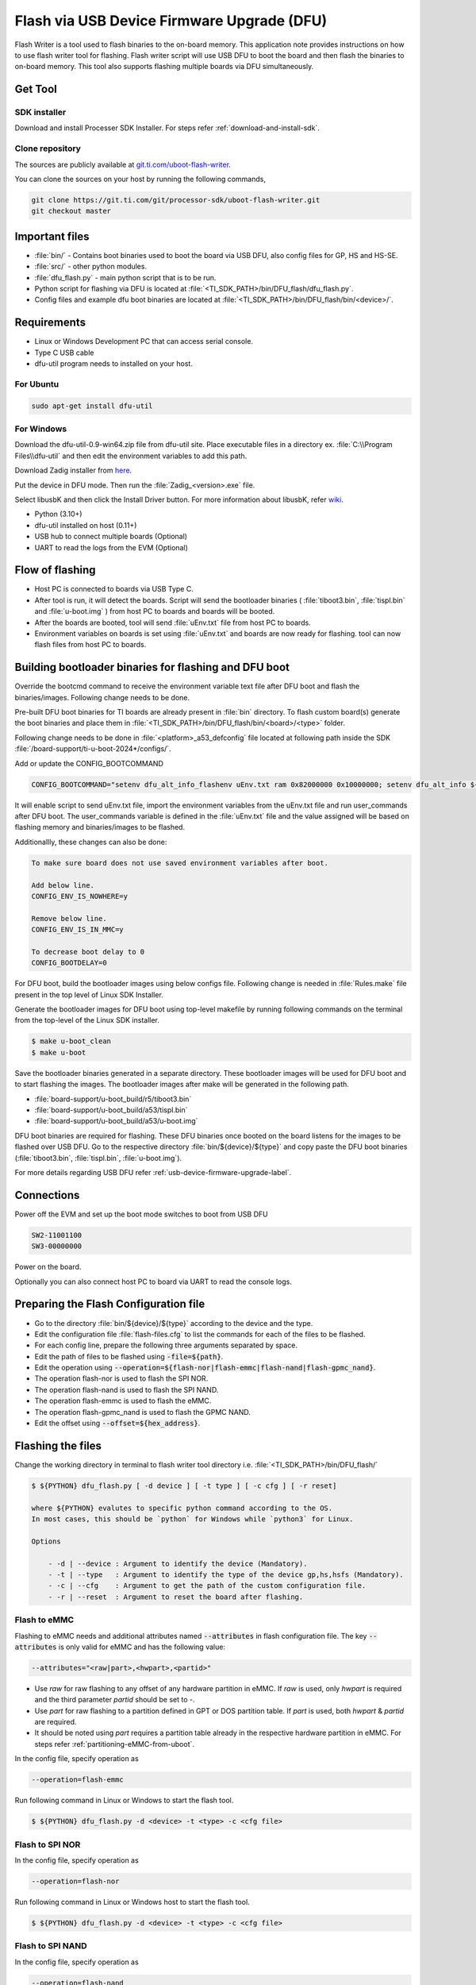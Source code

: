###########################################
Flash via USB Device Firmware Upgrade (DFU)
###########################################

Flash Writer is a tool used to flash binaries to the on-board memory. This application
note provides instructions on how to use flash writer tool for flashing. Flash
writer script will use USB DFU to boot the board and then flash the binaries to on-board
memory. This tool also supports flashing multiple boards via DFU simultaneously.

********
Get Tool
********

SDK installer
=============

Download and install Processer SDK Installer. For steps refer :ref:`download-and-install-sdk`.

Clone repository
================

The sources are publicly available at `git.ti.com/uboot-flash-writer <https://git.ti.com/cgit/processor-sdk/uboot-flash-writer/>`__.

You can clone the sources on your host by running the following commands,

.. code-block:: console

    git clone https://git.ti.com/git/processor-sdk/uboot-flash-writer.git
    git checkout master

***************
Important files
***************

* :file:`bin/` - Contains boot binaries used to boot the board via USB DFU, also config files
  for GP, HS and HS-SE.
* :file:`src/` - other python modules.
* :file:`dfu_flash.py` - main python script that is to be run.
* Python script for flashing via DFU is located at :file:`<TI_SDK_PATH>/bin/DFU_flash/dfu_flash.py`.
* Config files and example dfu boot binaries are located at :file:`<TI_SDK_PATH>/bin/DFU_flash/bin/<device>/`.

************
Requirements
************

* Linux or Windows Development PC that can access serial console.
* Type C USB cable
* dfu-util program needs to installed on your host.

For Ubuntu
==========

.. code-block:: console

    sudo apt-get install dfu-util

For Windows
===========

Download the dfu-util-0.9-win64.zip file from dfu-util site. Place executable files
in a directory ex. :file:`C:\\Program Files\\dfu-util` and then edit the environment
variables to add this path.

Download Zadig installer from `here <https://zadig.akeo.ie/>`__.

Put the device in DFU mode. Then run the :file:`Zadig_<version>.exe` file.

Select libusbK and then click the Install Driver button. For more information 
about libusbK, refer `wiki <https://github.com/libusb/libusb/wiki/Windows#How%5Fto%5Fuse%5Flibusb%5Fon%5FWindows>`__.

* Python (3.10+)
* dfu-util installed on host (0.11+)
* USB hub to connect multiple boards (Optional)
* UART to read the logs from the EVM (Optional)

****************
Flow of flashing
****************

* Host PC is connected to boards via USB Type C.
* After tool is run, it will detect the boards. Script will send the bootloader 
  binaries ( :file:`tiboot3.bin`, :file:`tispl.bin` and :file:`u-boot.img` ) from host PC to boards and
  boards will be booted.
* After the boards are booted, tool will send :file:`uEnv.txt` file from host PC to boards.
* Environment variables on boards is set using :file:`uEnv.txt` and boards are now ready
  for flashing. tool can now flash files from host PC to boards.

******************************************************
Building bootloader binaries for flashing and DFU boot
******************************************************

Override the bootcmd command to receive the environment variable text file after
DFU boot and flash the binaries/images. Following change needs to be done.

Pre-built DFU boot binaries for TI boards are already present in :file:`bin` directory. To
flash custom board(s) generate the boot binaries and place them in
:file:`<TI_SDK_PATH>/bin/DFU_flash/bin/<board>/<type>` folder.

Following change needs to be done in :file:`<platform>_a53_defconfig` file located at following path
inside the SDK :file:`/board-support/ti-u-boot-2024*/configs/`.

Add or update the CONFIG_BOOTCOMMAND

.. code-block:: text

    CONFIG_BOOTCOMMAND="setenv dfu_alt_info_flashenv uEnv.txt ram 0x82000000 0x10000000; setenv dfu_alt_info ${dfu_alt_info_flashenv}; dfu 0 ram 0; env import -t ${loadaddr} $filesize; run user_commands;"

It will enable script to send uEnv.txt file, import the environment variables
from the uEnv.txt file and run user_commands after DFU boot. The user_commands
variable is defined in the :file:`uEnv.txt` file and the value assigned will be based on
flashing memory and binaries/images to be flashed.

Additionallly, these changes can also be done:

.. code-block:: text

    To make sure board does not use saved environment variables after boot.

    Add below line.
    CONFIG_ENV_IS_NOWHERE=y

    Remove below line.
    CONFIG_ENV_IS_IN_MMC=y

    To decrease boot delay to 0
    CONFIG_BOOTDELAY=0

For DFU boot, build the bootloader images using below configs file. Following
change is needed in :file:`Rules.make` file present in the top level of Linux SDK Installer.

.. ifconfig:: CONFIG_part_variant in ('AM62X')

    .. code-block:: make

        UBOOT_MACHINE_R5=am62x_evm_r5_defconfig am62x_r5_usbdfu.config

        # For AM62X LP

        UBOOT_MACHINE_R5=am62x_lpsk_r5_defconfig am62x_r5_usbdfu.config

        # For AM62X SIP

        UBOOT_MACHINE_R5=am62xsip_evm_r5_defconfig am62x_r5_usbdfu.config

.. ifconfig:: CONFIG_part_variant in ('AM64X')

    .. code-block:: make

        UBOOT_MACHINE_R5=am64x_evm_r5_defconfig

.. ifconfig:: CONFIG_part_variant in ('AM62AX')

    .. code-block:: make

        UBOOT_MACHINE_R5=am62ax_evm_r5_defconfig am62x_r5_usbdfu.config

.. ifconfig:: CONFIG_part_variant in ('AM62PX')

    .. code-block:: make

        UBOOT_MACHINE_R5=am62px_evm_r5_defconfig am62x_r5_usbdfu.config

Generate the bootloader images for DFU boot using top-level makefile by running
following commands on the terminal from the top-level of the Linux SDK installer.

.. code-block:: console

    $ make u-boot_clean
    $ make u-boot

Save the bootloader binaries generated in a separate directory. These bootloader
images will be used for DFU boot and to start flashing the images. The bootloader
images after make will be generated in the following path.


* :file:`board-support/u-boot_build/r5/tiboot3.bin`
* :file:`board-support/u-boot_build/a53/tispl.bin`
* :file:`board-support/u-boot_build/a53/u-boot.img`

DFU boot binaries are required for flashing. These DFU binaries once booted on
the board listens for the images to be flashed over USB DFU. Go to the respective
directory :file:`bin/${device}/${type}` and copy paste the DFU boot binaries (:file:`tiboot3.bin`, :file:`tispl.bin`, :file:`u-boot.img`).

For more details regarding USB DFU refer :ref:`usb-device-firmware-upgrade-label`.

***********
Connections
***********

Power off the EVM and set up the boot mode switches to boot from USB DFU

.. code-block:: text

    SW2-11001100
    SW3-00000000

Power on the board.

Optionally you can also connect host PC to board via UART to read the console logs.

**************************************
Preparing the Flash Configuration file
**************************************

* Go to the directory :file:`bin/${device}/${type}` according to the device and the type.
* Edit the configuration file :file:`flash-files.cfg` to list the commands for each of the files to be flashed.
* For each config line, prepare the following three arguments separated by space.
* Edit the path of files to be flashed using :code:`-file=${path}`.
* Edit the operation using :code:`--operation=${flash-nor|flash-emmc|flash-nand|flash-gpmc_nand}`.
* The operation flash-nor is used to flash the SPI NOR.
* The operation flash-nand is used to flash the SPI NAND.
* The operation flash-emmc is used to flash the eMMC.
* The operation flash-gpmc_nand is used to flash the GPMC NAND.
* Edit the offset using :code:`--offset=${hex_address}`.

******************
Flashing the files
******************

Change the working directory in terminal to flash writer tool directory i.e.
:file:`<TI_SDK_PATH>/bin/DFU_flash/`

.. code-block:: console

    $ ${PYTHON} dfu_flash.py [ -d device ] [ -t type ] [ -c cfg ] [ -r reset]

    where ${PYTHON} evalutes to specific python command according to the OS.
    In most cases, this should be `python` for Windows while `python3` for Linux.

    Options

        - -d | --device : Argument to identify the device (Mandatory).
        - -t | --type   : Argument to identify the type of the device gp,hs,hsfs (Mandatory).
        - -c | --cfg    : Argument to get the path of the custom configuration file.
        - -r | --reset  : Argument to reset the board after flashing.

Flash to eMMC
=============

Flashing to eMMC needs and additional attributes named :code:`--attributes` in flash
configuration file. The key :code:`--attributes` is only valid for eMMC and has the
following value:

.. code-block:: text

    --attributes="<raw|part>,<hwpart>,<partid>"

- Use `raw` for raw flashing to any offset of any hardware partition in eMMC. If `raw`
  is used, only `hwpart` is required and the third parameter `partid` should be set to `-`.
- Use `part` for raw flashing to a partition defined in GPT or DOS partition table. If `part`
  is used, both `hwpart` & `partid` are required.
- It should be noted using `part` requires a partition table already in the respective
  hardware partition in eMMC. For steps refer :ref:`partitioning-eMMC-from-uboot`.

In the config file, specify operation as

.. code-block:: text

    --operation=flash-emmc

Run following command in Linux or Windows to start the flash tool.

.. code-block:: console

    $ ${PYTHON} dfu_flash.py -d <device> -t <type> -c <cfg file>


Flash to SPI NOR
================

In the config file, specify operation as

.. code-block:: text

    --operation=flash-nor

Run following command in Linux or Windows host to start the flash tool.

.. code-block:: console

    $ ${PYTHON} dfu_flash.py -d <device> -t <type> -c <cfg file>

Flash to SPI NAND
=================

In the config file, specify operation as

.. code-block:: text

    --operation=flash-nand

Run following command in Linux or Windows host to start the flash tool.

.. code-block:: console

    $ ${PYTHON} dfu_flash.py -d <device> -t <type> -c <cfg file>

Flash to GPMC NAND
==================

In the config file, specify operation as

.. code-block:: text

    --operation=flash-gpmc_nand

Run following command in Linux or Windows host to start the flash tool.

.. code-block:: console

    $ ${PYTHON} dfu_flash.py -d <device> -t <type> -c <cfg file>
